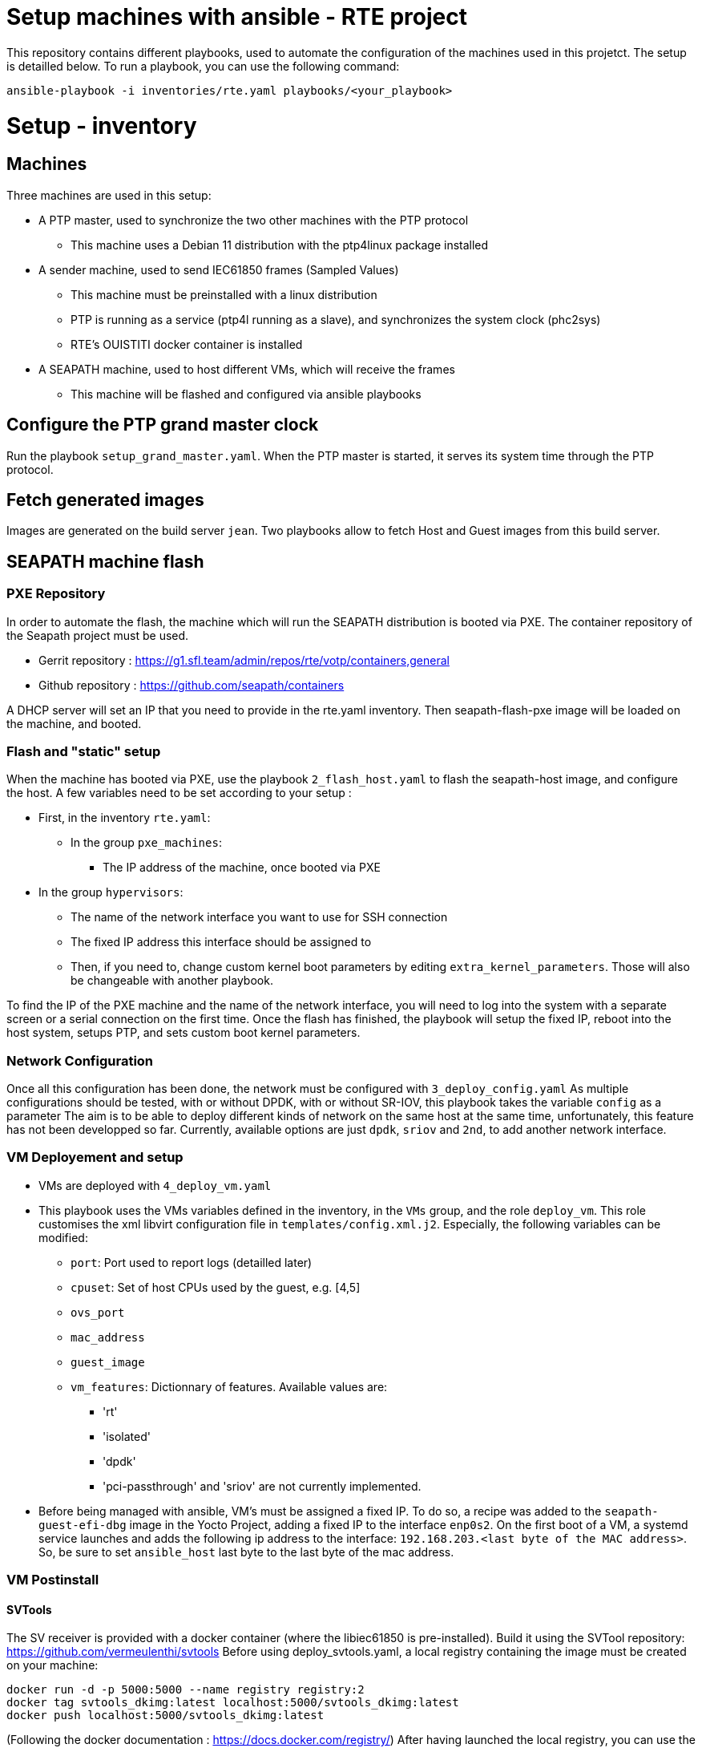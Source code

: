 = Setup machines with ansible - RTE project

This repository contains different playbooks, used to automate the configuration
of the machines used in this projetct.
The setup is detailled below.
To run a playbook, you can use the following command:

```
ansible-playbook -i inventories/rte.yaml playbooks/<your_playbook>
```

= Setup - inventory

== Machines

Three machines are used in this setup:

* A PTP master, used to synchronize the two other machines with the PTP protocol
  ** This machine uses a Debian 11 distribution with the ptp4linux package
     installed
* A sender machine, used to send IEC61850 frames (Sampled Values)
  ** This machine must be preinstalled with a linux distribution
  ** PTP is running as a service (ptp4l running as a slave), and synchronizes the
    system clock (phc2sys)
  ** RTE's OUISTITI docker container is installed
* A SEAPATH machine, used to host different VMs, which will receive the frames
  ** This machine will be flashed and configured via ansible playbooks

== Configure the PTP grand master clock

Run the playbook `setup_grand_master.yaml`.
When the PTP master is started, it serves its system time through the PTP
protocol.

== Fetch generated images

Images are generated on the build server `jean`.
Two playbooks allow to fetch Host and Guest images from this build server.

== SEAPATH machine flash

=== PXE Repository

In order to automate the flash, the machine which will run the SEAPATH
distribution is booted via PXE.
The container repository of the Seapath project must be used.

* Gerrit repository : https://g1.sfl.team/admin/repos/rte/votp/containers,general
* Github repository : https://github.com/seapath/containers

A DHCP server will set an IP that you need to provide in the rte.yaml inventory.
Then seapath-flash-pxe image will be loaded on the machine, and booted.

=== Flash and "static" setup

When the machine has booted via PXE, use the playbook `2_flash_host.yaml` to
flash the seapath-host image, and configure the host.
A few variables need to be set according to your setup :

* First, in the inventory `rte.yaml`:
  ** In the group `pxe_machines`:
    *** The IP address of the machine, once booted via PXE
  * In the group `hypervisors`:
    ** The name of the network interface you want to use for SSH connection
    ** The fixed IP address this interface should be assigned to
    ** Then, if you need to, change custom kernel boot parameters by editing
      `extra_kernel_parameters`. Those will also be changeable with another
      playbook.

To find the IP of the PXE machine and the name of the network interface, you
will need to log into the system with a separate screen or a serial connection
on the first time.
Once the flash has finished, the playbook will setup the fixed IP, reboot into
the host system, setups PTP, and sets custom boot kernel parameters.

=== Network Configuration

Once all this configuration has been done, the network must be configured with
`3_deploy_config.yaml`
As multiple configurations should be tested, with or without DPDK, with or
without SR-IOV, this playbook takes the variable `config` as a parameter
The aim is to be able to deploy different kinds of network on the same host at
the same time, unfortunately, this feature has not been developped so far.
Currently, available options are just `dpdk`, `sriov` and `2nd`, to add another
network interface.

=== VM Deployement and setup

* VMs are deployed with `4_deploy_vm.yaml`
* This playbook uses the VMs variables defined in the inventory, in the `VMs`
  group, and the role `deploy_vm`. This role customises the xml libvirt
  configuration file in `templates/config.xml.j2`. Especially, the following
  variables can be modified:
  ** `port`: Port used to report logs (detailled later)
  ** `cpuset`: Set of host CPUs used by the guest, e.g. [4,5]
  ** `ovs_port`
  ** `mac_address`
  ** `guest_image`
  ** `vm_features`: Dictionnary of features. Available values are:
    *** 'rt'
    *** 'isolated'
    *** 'dpdk'
    *** 'pci-passthrough' and 'sriov' are not currently implemented.
* Before being managed with ansible, VM's must be assigned a fixed IP. To do so,
  a recipe was added to the `seapath-guest-efi-dbg` image in the Yocto Project,
  adding a fixed IP to the interface `enp0s2`. On the first boot of a VM, a
  systemd service launches and adds the following ip address to the interface:
  `192.168.203.<last byte of the MAC address>`. So, be sure to set
  `ansible_host` last byte to the last byte of the mac address.

=== VM Postinstall

==== SVTools

The SV receiver is provided with a docker container (where the libiec61850 is
pre-installed). Build it using the SVTool repository:
https://github.com/vermeulenthi/svtools
Before using deploy_svtools.yaml, a local registry containing the image must be
created on your machine:

```
docker run -d -p 5000:5000 --name registry registry:2
docker tag svtools_dkimg:latest localhost:5000/svtools_dkimg:latest
docker push localhost:5000/svtools_dkimg:latest
```

(Following the docker documentation : https://docs.docker.com/registry/)
After having launched the local registry, you can use the playbook
`5_vm_postinstall`. This will setup PTP sync on the VM and deploy svtools.
* The role `setup_ptp_vm` loads the `kvm_ptp` module, which creates a virtual
  PTP clock under `/dev/ptp0` and starts phc2sys service to synchronize the
  systemclock with this paravirtualized PTP device. The playbook then deploys
  svtools software.
* Then, svtools is pulled from the registry
* Finally, the binary is copied from your local directory to the VM
